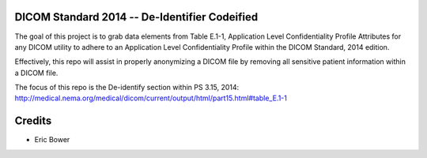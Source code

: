 DICOM Standard 2014 -- De-Identifier Codeified
==============================================

The goal of this project is to grab data elements from
Table E.1-1, Application Level Confidentiality
Profile Attributes for any DICOM utility to adhere to
an Application Level Confidentiality Profile
within the DICOM Standard, 2014 edition.

Effectively, this repo will assist in properly
anonymizing a DICOM file by removing all sensitive
patient information within a DICOM file.

The focus of this repo is the De-identify section
within PS 3.15, 2014:
http://medical.nema.org/medical/dicom/current/output/html/part15.html#table_E.1-1

Credits
=======

* Eric Bower
